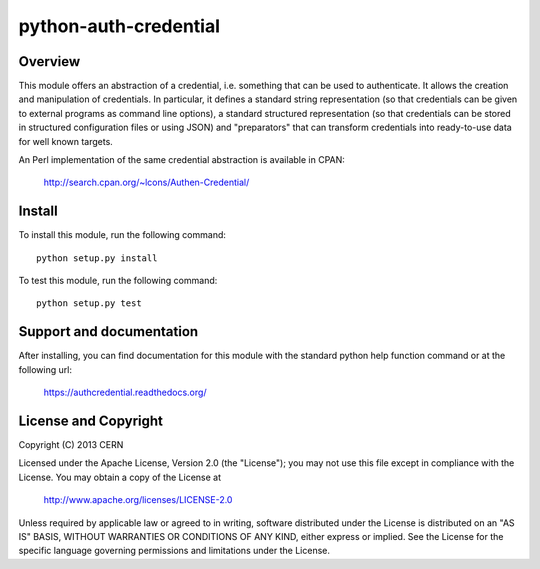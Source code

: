 ======================
python-auth-credential
======================

.. image:: https://secure.travis-ci.org/cern-mig/python-auth-credential.png?branch=master

Overview
========

This module offers an abstraction of a credential, i.e. something that
can be used to authenticate. It allows the creation and manipulation of
credentials. In particular, it defines a standard string representation
(so that credentials can be given to external programs as command line
options), a standard structured representation (so that credentials can
be stored in structured configuration files or using JSON) and
"preparators" that can transform credentials into ready-to-use data for
well known targets.

An Perl implementation of the same credential abstraction is available
in CPAN:

    http://search.cpan.org/~lcons/Authen-Credential/

Install
=======

To install this module, run the following command::

    python setup.py install

To test this module, run the following command::

    python setup.py test

Support and documentation
=========================

After installing, you can find documentation for this module with the
standard python help function command or at the following url:

    https://authcredential.readthedocs.org/

License and Copyright
=====================

Copyright (C) 2013 CERN

Licensed under the Apache License, Version 2.0 (the "License"); 
you may not use this file except in compliance with the License. 
You may obtain a copy of the License at 

    http://www.apache.org/licenses/LICENSE-2.0 

Unless required by applicable law or agreed to in writing, software 
distributed under the License is distributed on an "AS IS" BASIS, 
WITHOUT WARRANTIES OR CONDITIONS OF ANY KIND, 
either express or implied. 
See the License for the specific language governing permissions and 
limitations under the License.
